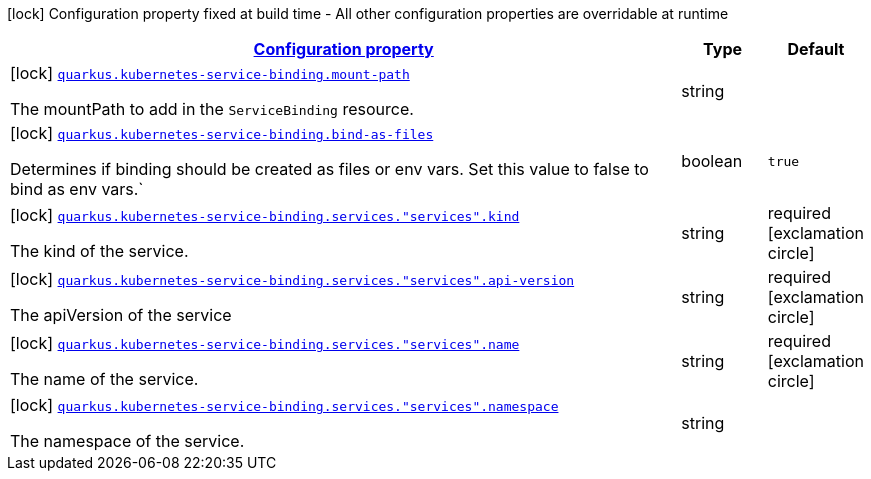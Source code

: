 [.configuration-legend]
icon:lock[title=Fixed at build time] Configuration property fixed at build time - All other configuration properties are overridable at runtime
[.configuration-reference, cols="80,.^10,.^10"]
|===

h|[[quarkus-kubernetes-service-binding-kubernetes-service-binding-buildtime-kubernetes-service-binding-config_configuration]]link:#quarkus-kubernetes-service-binding-kubernetes-service-binding-buildtime-kubernetes-service-binding-config_configuration[Configuration property]

h|Type
h|Default

a|icon:lock[title=Fixed at build time] [[quarkus-kubernetes-service-binding-kubernetes-service-binding-buildtime-kubernetes-service-binding-config_quarkus.kubernetes-service-binding.mount-path]]`link:#quarkus-kubernetes-service-binding-kubernetes-service-binding-buildtime-kubernetes-service-binding-config_quarkus.kubernetes-service-binding.mount-path[quarkus.kubernetes-service-binding.mount-path]`

[.description]
--
The mountPath to add in the `ServiceBinding` resource.
--|string 
|


a|icon:lock[title=Fixed at build time] [[quarkus-kubernetes-service-binding-kubernetes-service-binding-buildtime-kubernetes-service-binding-config_quarkus.kubernetes-service-binding.bind-as-files]]`link:#quarkus-kubernetes-service-binding-kubernetes-service-binding-buildtime-kubernetes-service-binding-config_quarkus.kubernetes-service-binding.bind-as-files[quarkus.kubernetes-service-binding.bind-as-files]`

[.description]
--
Determines if binding should be created as files or env vars. Set this value to false to bind as env vars.`
--|boolean 
|`true`


a|icon:lock[title=Fixed at build time] [[quarkus-kubernetes-service-binding-kubernetes-service-binding-buildtime-kubernetes-service-binding-config_quarkus.kubernetes-service-binding.services.-services-.kind]]`link:#quarkus-kubernetes-service-binding-kubernetes-service-binding-buildtime-kubernetes-service-binding-config_quarkus.kubernetes-service-binding.services.-services-.kind[quarkus.kubernetes-service-binding.services."services".kind]`

[.description]
--
The kind of the service.
--|string 
|required icon:exclamation-circle[title=Configuration property is required]


a|icon:lock[title=Fixed at build time] [[quarkus-kubernetes-service-binding-kubernetes-service-binding-buildtime-kubernetes-service-binding-config_quarkus.kubernetes-service-binding.services.-services-.api-version]]`link:#quarkus-kubernetes-service-binding-kubernetes-service-binding-buildtime-kubernetes-service-binding-config_quarkus.kubernetes-service-binding.services.-services-.api-version[quarkus.kubernetes-service-binding.services."services".api-version]`

[.description]
--
The apiVersion of the service
--|string 
|required icon:exclamation-circle[title=Configuration property is required]


a|icon:lock[title=Fixed at build time] [[quarkus-kubernetes-service-binding-kubernetes-service-binding-buildtime-kubernetes-service-binding-config_quarkus.kubernetes-service-binding.services.-services-.name]]`link:#quarkus-kubernetes-service-binding-kubernetes-service-binding-buildtime-kubernetes-service-binding-config_quarkus.kubernetes-service-binding.services.-services-.name[quarkus.kubernetes-service-binding.services."services".name]`

[.description]
--
The name of the service.
--|string 
|required icon:exclamation-circle[title=Configuration property is required]


a|icon:lock[title=Fixed at build time] [[quarkus-kubernetes-service-binding-kubernetes-service-binding-buildtime-kubernetes-service-binding-config_quarkus.kubernetes-service-binding.services.-services-.namespace]]`link:#quarkus-kubernetes-service-binding-kubernetes-service-binding-buildtime-kubernetes-service-binding-config_quarkus.kubernetes-service-binding.services.-services-.namespace[quarkus.kubernetes-service-binding.services."services".namespace]`

[.description]
--
The namespace of the service.
--|string 
|

|===